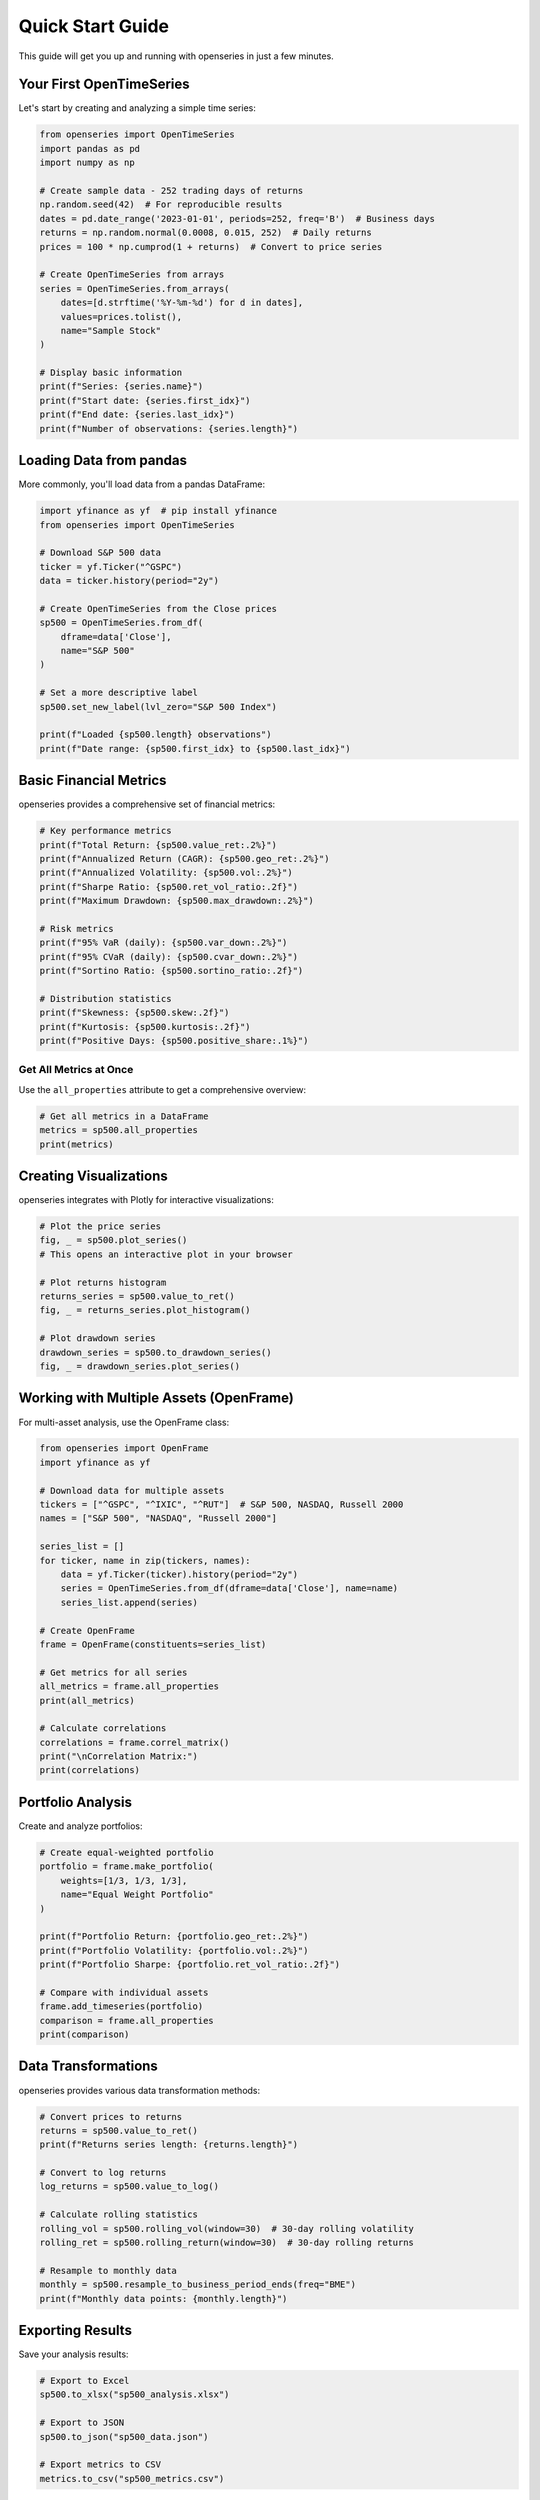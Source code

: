 Quick Start Guide
=================

This guide will get you up and running with openseries in just a few minutes.

Your First OpenTimeSeries
--------------------------

Let's start by creating and analyzing a simple time series:

.. code-block:: python

   from openseries import OpenTimeSeries
   import pandas as pd
   import numpy as np

   # Create sample data - 252 trading days of returns
   np.random.seed(42)  # For reproducible results
   dates = pd.date_range('2023-01-01', periods=252, freq='B')  # Business days
   returns = np.random.normal(0.0008, 0.015, 252)  # Daily returns
   prices = 100 * np.cumprod(1 + returns)  # Convert to price series

   # Create OpenTimeSeries from arrays
   series = OpenTimeSeries.from_arrays(
       dates=[d.strftime('%Y-%m-%d') for d in dates],
       values=prices.tolist(),
       name="Sample Stock"
   )

   # Display basic information
   print(f"Series: {series.name}")
   print(f"Start date: {series.first_idx}")
   print(f"End date: {series.last_idx}")
   print(f"Number of observations: {series.length}")

Loading Data from pandas
-------------------------

More commonly, you'll load data from a pandas DataFrame:

.. code-block:: python

   import yfinance as yf  # pip install yfinance
   from openseries import OpenTimeSeries

   # Download S&P 500 data
   ticker = yf.Ticker("^GSPC")
   data = ticker.history(period="2y")

   # Create OpenTimeSeries from the Close prices
   sp500 = OpenTimeSeries.from_df(
       dframe=data['Close'],
       name="S&P 500"
   )

   # Set a more descriptive label
   sp500.set_new_label(lvl_zero="S&P 500 Index")

   print(f"Loaded {sp500.length} observations")
   print(f"Date range: {sp500.first_idx} to {sp500.last_idx}")

Basic Financial Metrics
------------------------

openseries provides a comprehensive set of financial metrics:

.. code-block:: python

   # Key performance metrics
   print(f"Total Return: {sp500.value_ret:.2%}")
   print(f"Annualized Return (CAGR): {sp500.geo_ret:.2%}")
   print(f"Annualized Volatility: {sp500.vol:.2%}")
   print(f"Sharpe Ratio: {sp500.ret_vol_ratio:.2f}")
   print(f"Maximum Drawdown: {sp500.max_drawdown:.2%}")

   # Risk metrics
   print(f"95% VaR (daily): {sp500.var_down:.2%}")
   print(f"95% CVaR (daily): {sp500.cvar_down:.2%}")
   print(f"Sortino Ratio: {sp500.sortino_ratio:.2f}")

   # Distribution statistics
   print(f"Skewness: {sp500.skew:.2f}")
   print(f"Kurtosis: {sp500.kurtosis:.2f}")
   print(f"Positive Days: {sp500.positive_share:.1%}")

Get All Metrics at Once
~~~~~~~~~~~~~~~~~~~~~~~

Use the ``all_properties`` attribute to get a comprehensive overview:

.. code-block:: python

   # Get all metrics in a DataFrame
   metrics = sp500.all_properties
   print(metrics)

Creating Visualizations
-----------------------

openseries integrates with Plotly for interactive visualizations:

.. code-block:: python

   # Plot the price series
   fig, _ = sp500.plot_series()
   # This opens an interactive plot in your browser

   # Plot returns histogram
   returns_series = sp500.value_to_ret()
   fig, _ = returns_series.plot_histogram()

   # Plot drawdown series
   drawdown_series = sp500.to_drawdown_series()
   fig, _ = drawdown_series.plot_series()

Working with Multiple Assets (OpenFrame)
-----------------------------------------

For multi-asset analysis, use the OpenFrame class:

.. code-block:: python

   from openseries import OpenFrame
   import yfinance as yf

   # Download data for multiple assets
   tickers = ["^GSPC", "^IXIC", "^RUT"]  # S&P 500, NASDAQ, Russell 2000
   names = ["S&P 500", "NASDAQ", "Russell 2000"]

   series_list = []
   for ticker, name in zip(tickers, names):
       data = yf.Ticker(ticker).history(period="2y")
       series = OpenTimeSeries.from_df(dframe=data['Close'], name=name)
       series_list.append(series)

   # Create OpenFrame
   frame = OpenFrame(constituents=series_list)

   # Get metrics for all series
   all_metrics = frame.all_properties
   print(all_metrics)

   # Calculate correlations
   correlations = frame.correl_matrix()
   print("\nCorrelation Matrix:")
   print(correlations)

Portfolio Analysis
------------------

Create and analyze portfolios:

.. code-block:: python

   # Create equal-weighted portfolio
   portfolio = frame.make_portfolio(
       weights=[1/3, 1/3, 1/3],
       name="Equal Weight Portfolio"
   )

   print(f"Portfolio Return: {portfolio.geo_ret:.2%}")
   print(f"Portfolio Volatility: {portfolio.vol:.2%}")
   print(f"Portfolio Sharpe: {portfolio.ret_vol_ratio:.2f}")

   # Compare with individual assets
   frame.add_timeseries(portfolio)
   comparison = frame.all_properties
   print(comparison)

Data Transformations
--------------------

openseries provides various data transformation methods:

.. code-block:: python

   # Convert prices to returns
   returns = sp500.value_to_ret()
   print(f"Returns series length: {returns.length}")

   # Convert to log returns
   log_returns = sp500.value_to_log()

   # Calculate rolling statistics
   rolling_vol = sp500.rolling_vol(window=30)  # 30-day rolling volatility
   rolling_ret = sp500.rolling_return(window=30)  # 30-day rolling returns

   # Resample to monthly data
   monthly = sp500.resample_to_business_period_ends(freq="BME")
   print(f"Monthly data points: {monthly.length}")

Exporting Results
-----------------

Save your analysis results:

.. code-block:: python

   # Export to Excel
   sp500.to_xlsx("sp500_analysis.xlsx")

   # Export to JSON
   sp500.to_json("sp500_data.json")

   # Export metrics to CSV
   metrics.to_csv("sp500_metrics.csv")

Working with Business Days
--------------------------

openseries handles business day calendars automatically:

.. code-block:: python

   # Align to Swedish business days
   series_swe = sp500.align_index_to_local_cdays(countries="SE")

   # Use multiple countries
   series_multi = sp500.align_index_to_local_cdays(countries=["US", "GB"])

   # Handle missing values
   clean_series = sp500.value_nan_handle()  # Forward fill NaN values

Next Steps
----------

Now that you've learned the basics, explore:

1. **Tutorials** - Detailed examples for specific use cases
2. **API Reference** - Complete documentation of all methods and properties
3. **Examples** - Real-world analysis scenarios

Key Concepts to Remember
------------------------

- **OpenTimeSeries**: For single asset analysis
- **OpenFrame**: For multi-asset and portfolio analysis
- **ValueType**: Enum to identify data types (prices, returns, etc.)
- **Business day handling**: Automatic alignment to trading calendars
- **Interactive plotting**: Built-in Plotly integration
- **Type safety**: Pydantic-based validation ensures data integrity

Common Patterns
---------------

Here are some common usage patterns:

.. code-block:: python

   # Pattern 1: Load, analyze, visualize
   series = OpenTimeSeries.from_df(data['Close'], name="Asset")
   metrics = series.all_properties
   series.plot_series()

   # Pattern 2: Multi-asset comparison
   frame = OpenFrame(constituents=[series1, series2, series3])
   comparison = frame.all_properties
   correlations = frame.correl_matrix()

   # Pattern 3: Portfolio construction
   portfolio = frame.make_portfolio(weights=[0.4, 0.3, 0.3])
   frame.add_timeseries(portfolio)

   # Pattern 4: Risk analysis
   drawdowns = series.to_drawdown_series()
   var_95 = series.var_down
   rolling_risk = series.rolling_vol(window=252)

This should give you a solid foundation to start using openseries for your financial analysis needs!
